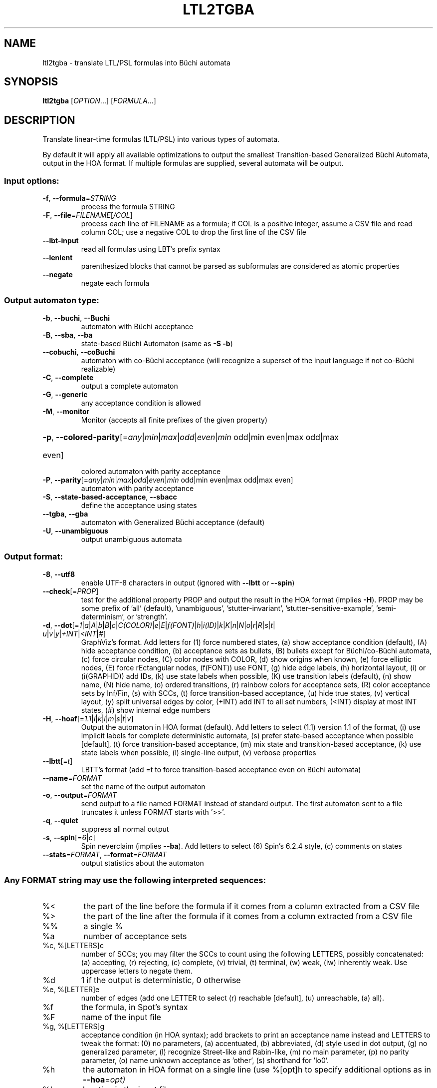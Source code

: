 .\" DO NOT MODIFY THIS FILE!  It was generated by help2man 1.47.4.
.TH LTL2TGBA "1" "December 2022" "ltl2tgba (spot) 2.11.3" "User Commands"
.SH NAME
ltl2tgba \- translate LTL/PSL formulas into Büchi automata
.SH SYNOPSIS
.B ltl2tgba
[\fI\,OPTION\/\fR...] [\fI\,FORMULA\/\fR...]
.SH DESCRIPTION
Translate linear\-time formulas (LTL/PSL) into various types of automata.
.PP
By default it will apply all available optimizations to output the smallest
Transition\-based Generalized Büchi Automata, output in the HOA format.
If multiple formulas are supplied, several automata will be output.
.SS "Input options:"
.TP
\fB\-f\fR, \fB\-\-formula\fR=\fI\,STRING\/\fR
process the formula STRING
.TP
\fB\-F\fR, \fB\-\-file\fR=\fI\,FILENAME\/\fR[\fI\,/COL\/\fR]\fI\,\/\fR
process each line of FILENAME as a formula; if COL
is a positive integer, assume a CSV file and read
column COL; use a negative COL to drop the first
line of the CSV file
.TP
\fB\-\-lbt\-input\fR
read all formulas using LBT's prefix syntax
.TP
\fB\-\-lenient\fR
parenthesized blocks that cannot be parsed as
subformulas are considered as atomic properties
.TP
\fB\-\-negate\fR
negate each formula
.SS "Output automaton type:"
.TP
\fB\-b\fR, \fB\-\-buchi\fR, \fB\-\-Buchi\fR
automaton with Büchi acceptance
.TP
\fB\-B\fR, \fB\-\-sba\fR, \fB\-\-ba\fR
state\-based Büchi Automaton (same as \fB\-S\fR \fB\-b\fR)
.TP
\fB\-\-cobuchi\fR, \fB\-\-coBuchi\fR
automaton with co\-Büchi acceptance (will
recognize a superset of the input language if not
co\-Büchi realizable)
.TP
\fB\-C\fR, \fB\-\-complete\fR
output a complete automaton
.TP
\fB\-G\fR, \fB\-\-generic\fR
any acceptance condition is allowed
.TP
\fB\-M\fR, \fB\-\-monitor\fR
Monitor (accepts all finite prefixes of the given
property)
.HP
\fB\-p\fR, \fB\-\-colored\-parity\fR[\fI\,\/\fR=\fI\,any\/\fR|\fI\,min\/\fR|\fI\,max\/\fR|\fI\,odd\/\fR|\fI\,even\/\fR|\fI\,min\/\fR odd|min even|max odd|max
.TP
even]
colored automaton with parity acceptance
.TP
\fB\-P\fR, \fB\-\-parity\fR[\fI\,\/\fR=\fI\,any\/\fR|\fI\,min\/\fR|\fI\,max\/\fR|\fI\,odd\/\fR|\fI\,even\/\fR|\fI\,min\/\fR odd|min even|max odd|max even]
automaton with parity acceptance
.TP
\fB\-S\fR, \fB\-\-state\-based\-acceptance\fR, \fB\-\-sbacc\fR
define the acceptance using states
.TP
\fB\-\-tgba\fR, \fB\-\-gba\fR
automaton with Generalized Büchi acceptance
(default)
.TP
\fB\-U\fR, \fB\-\-unambiguous\fR
output unambiguous automata
.SS "Output format:"
.TP
\fB\-8\fR, \fB\-\-utf8\fR
enable UTF\-8 characters in output (ignored with
\fB\-\-lbtt\fR or \fB\-\-spin\fR)
.TP
\fB\-\-check\fR[=\fI\,PROP\/\fR]
test for the additional property PROP and output
the result in the HOA format (implies \fB\-H\fR).  PROP
may be some prefix of 'all' (default),
\&'unambiguous', 'stutter\-invariant',
\&'stutter\-sensitive\-example', 'semi\-determinism',
or 'strength'.
.TP
\fB\-d\fR, \fB\-\-dot\fR[=\fI\,1\/\fR|\:\fI\,a\/\fR|\:\fI\,A\/\fR|\:\fI\,b\/\fR|\:\fI\,B\/\fR|\:\fI\,c\/\fR|\:\fI\,C(COLOR)\/\fR|\:\fI\,e\/\fR|\:\fI\,E\/\fR|\:\fI\,f(FONT)\/\fR|\:\fI\,h\/\fR|\:\fI\,i(ID)\/\fR|\:\fI\,k\/\fR|\:\fI\,K\/\fR|\:\fI\,n\/\fR|\:\fI\,N\/\fR|\:\fI\,o\/\fR|\:\fI\,r\/\fR|\:\fI\,R\/\fR|\:\fI\,s\/\fR|\:\fI\,t\/\fR|\:\fI\,u\/\fR|\:\fI\,v\/\fR|\:\fI\,y\/\fR|\:\fI\,+INT\/\fR|\:\fI\,<INT\/\fR|\:\fI\,#\/\fR]
GraphViz's format.  Add letters for (1) force
numbered states, (a) show acceptance condition
(default), (A) hide acceptance condition, (b)
acceptance sets as bullets, (B) bullets except for
Büchi/co\-Büchi automata, (c) force circular
nodes, (C) color nodes with COLOR, (d) show
origins when known, (e) force elliptic nodes, (E)
force rEctangular nodes, (f(FONT)) use FONT, (g)
hide edge labels, (h) horizontal layout, (i) or
(i(GRAPHID)) add IDs, (k) use state labels when
possible, (K) use transition labels (default), (n)
show name, (N) hide name, (o) ordered transitions,
(r) rainbow colors for acceptance sets, (R) color
acceptance sets by Inf/Fin, (s) with SCCs, (t)
force transition\-based acceptance, (u) hide true
states, (v) vertical layout, (y) split universal
edges by color, (+INT) add INT to all set numbers,
(<INT) display at most INT states, (#) show
internal edge numbers
.TP
\fB\-H\fR, \fB\-\-hoaf\fR[=\fI\,1.1\/\fR|\:\fI\,i\/\fR|\:\fI\,k\/\fR|\:\fI\,l\/\fR|\:\fI\,m\/\fR|\:\fI\,s\/\fR|\:\fI\,t\/\fR|\:\fI\,v\/\fR]
Output the automaton in HOA format
(default).  Add letters to select (1.1) version
1.1 of the format, (i) use implicit labels for
complete deterministic automata, (s) prefer
state\-based acceptance when possible [default],
(t) force transition\-based acceptance, (m) mix
state and transition\-based acceptance, (k) use
state labels when possible, (l) single\-line
output, (v) verbose properties
.TP
\fB\-\-lbtt\fR[=\fI\,t\/\fR]
LBTT's format (add =t to force transition\-based
acceptance even on Büchi automata)
.TP
\fB\-\-name\fR=\fI\,FORMAT\/\fR
set the name of the output automaton
.TP
\fB\-o\fR, \fB\-\-output\fR=\fI\,FORMAT\/\fR
send output to a file named FORMAT instead of
standard output.  The first automaton sent to a
file truncates it unless FORMAT starts with '>>'.
.TP
\fB\-q\fR, \fB\-\-quiet\fR
suppress all normal output
.TP
\fB\-s\fR, \fB\-\-spin\fR[=\fI\,6\/\fR|\:\fI\,c\/\fR]
Spin neverclaim (implies \fB\-\-ba\fR).  Add letters to
select (6) Spin's 6.2.4 style, (c) comments on
states
.TP
\fB\-\-stats\fR=\fI\,FORMAT\/\fR, \fB\-\-format\fR=\fI\,FORMAT\/\fR
output statistics about the automaton
.SS "Any FORMAT string may use the following interpreted sequences:"
.TP
%<
the part of the line before the formula if it
comes from a column extracted from a CSV file
.TP
%>
the part of the line after the formula if it comes
from a column extracted from a CSV file
.TP
%%
a single %
.TP
%a
number of acceptance sets
.TP
%c, %[LETTERS]c
number of SCCs; you may filter the SCCs to count
using the following LETTERS, possibly
concatenated: (a) accepting, (r) rejecting, (c)
complete, (v) trivial, (t) terminal, (w) weak,
(iw) inherently weak. Use uppercase letters to
negate them.
.TP
%d
1 if the output is deterministic, 0 otherwise
.TP
%e, %[LETTER]e
number of edges (add one LETTER to select (r)
reachable [default], (u) unreachable, (a) all).
.TP
%f
the formula, in Spot's syntax
.TP
%F
name of the input file
.TP
%g, %[LETTERS]g
acceptance condition (in HOA syntax); add brackets
to print an acceptance name instead and LETTERS to
tweak the format: (0) no parameters, (a)
accentuated, (b) abbreviated, (d) style used in
dot output, (g) no generalized parameter, (l)
recognize Street\-like and Rabin\-like, (m) no main
parameter, (p) no parity parameter, (o) name
unknown acceptance as 'other', (s) shorthand for
\&'lo0'.
.TP
%h
the automaton in HOA format on a single line (use
%[opt]h to specify additional options as in
\fB\-\-hoa\fR=\fI\,opt)\/\fR
.TP
%L
location in the input file
.TP
%m
name of the automaton
.TP
%n
number of nondeterministic states in output
.TP
%p
1 if the output is complete, 0 otherwise
.TP
%r
wall\-clock time elapsed in seconds (excluding
parsing)
.TP
%R, %[LETTERS]R
CPU time (excluding parsing), in seconds; Add
LETTERS to restrict to(u) user time, (s) system
time, (p) parent process, or (c) children
processes.
.TP
%s, %[LETTER]s
number of states (add one LETTER to select (r)
reachable [default], (u) unreachable, (a) all).
.TP
%t, %[LETTER]t
number of transitions (add one LETTER to select
(r) reachable [default], (u) unreachable, (a)
all).
.TP
%u, %[e]u
number of states (or [e]dges) with universal
branching
.TP
%u, %[LETTER]u
1 if the automaton contains some universal
branching (or a number of [s]tates or [e]dges with
universal branching)
.TP
%w
one word accepted by the output automaton
.TP
%x, %[LETTERS]x
number of atomic propositions declared in the
automaton;  add LETTERS to list atomic
propositions with (n) no quoting, (s) occasional
double\-quotes with C\-style escape, (d)
double\-quotes with C\-style escape, (c)
double\-quotes with CSV\-style escape, (p) between
parentheses, any extra non\-alphanumeric character
will be used to separate propositions
.SS "Simplification goal:"
.TP
\fB\-a\fR, \fB\-\-any\fR
no preference, do not bother making it small or
deterministic
.TP
\fB\-D\fR, \fB\-\-deterministic\fR
prefer deterministic automata (combine with
\fB\-\-generic\fR to be sure to obtain a deterministic
automaton)
.TP
\fB\-\-small\fR
prefer small automata (default)
.SS "Simplification level:"
.TP
\fB\-\-high\fR
all available optimizations (slow, default)
.TP
\fB\-\-low\fR
minimal optimizations (fast)
.TP
\fB\-\-medium\fR
moderate optimizations
.SS "Miscellaneous options:"
.TP
\fB\-x\fR, \fB\-\-extra\-options\fR=\fI\,OPTS\/\fR
fine\-tuning options (see spot\-x (7))
.TP
\fB\-\-help\fR
print this help
.TP
\fB\-\-version\fR
print program version
.PP
Mandatory or optional arguments to long options are also mandatory or optional
for any corresponding short options.
.SH "NOTE ON TGBA"
TGBA stands for Transition-based Generalized Büchi Automaton.  The
name was coined by Dimitra Giannakopoulou and Flavio Lerda in their
FORTE'02 paper (From States to Transitions: Improving Translation of
LTL Formulae to Büchi Automata), although similar automata have been
used under different names long before that.
.PP
As its name implies a TGBA uses a generalized Büchi acceptance
condition, meanings that a run of the automaton is accepted iff it
visits ininitely often multiple acceptance sets, and it also uses
transition-based acceptance, i.e., those acceptance sets are sets of
transitions.  TGBA are often more consise than traditional Büchi
automata.  For instance the LTL formula \f(CWGFa & GFb\fR can be
translated into a single-state TGBA while a traditional Büchi
automaton would need 3 states.  Compare
.PP
.in +4n
.nf
.ft C
% ltl2tgba 'GFa & GFb'
.fi
.PP
with
.PP
.in +4n
.ft C
.nf
% ltl2tgba --ba 'GFa & GFb'
.fi
.PP
In the dot output produced by the above commands, the membership of
the transitions to the various acceptance sets is denoted using names
in braces.  The actuall names do not really matter as they may be
produced by the translation algorithm or altered by any latter
postprocessing.
.PP
When the \fB\-\-ba\fR option is used to request a Büchi automaton, Spot
builds a TGBA with a single acceptance set, and in which for any state
either all outgoing transitions are accepting (this is equivalent to
the state being accepting) or none of them are.  Double circles are
used to highlight accepting states in the output, but the braces
denoting the accepting transitions are still shown because the
underling structure really is a TGBA.
.SH "NOTE ON LBTT'S FORMAT"
.UR http://www.tcs.hut.fi/Software/lbtt/doc/html/Format-for-automata.html
LBTT's format
.UE
has support for both transition-based and state based generalized acceptance.
.PP
Because Spot uses transition-based generalized Büchi automata
internally, it will normally use the transition-based flavor of that
format, indicated with a 't' flag after the number of acceptance sets.
For instance:
.PP
.in +4n
.ft C
.nf
% ltl2tgba --lbtt 'GFp0 & GFp1 & FGp2'
2 2t                   // 2 states, 2 transition-based acceptance sets
0 1                    // state 0: initial
0 -1 t                 //   trans. to state 0, no acc., label: true
1 -1 | & p0 p2 & p1 p2 //   trans. to state 1, no acc., label: (p0&p2)|(p1&p2)
-1                     // end of state 0
1 0                    // state 1: not initial
1 0 1 -1 & & p0 p1 p2  //   trans. to state 1, acc. 0 and 1, label: p0&p1&p2
1 0 -1 & & p1 p2 ! p0  //   trans. to state 1, acc. 0, label: !p0&p1&p2
1 1 -1 & & p0 p2 ! p1  //   trans. to state 1, acc. 1, label: p0&!p1&p2
1 -1 & & p2 ! p0 ! p1  //   trans. to state 1, no acc., label: !p0&!p1&p2
-1                     // end if state 1
.fi
.PP
Here, the two acceptance sets are represented by the numbers 0 and 1,
and they each contain two transitions (the first transition of state 1
belongs to both sets).
.PP
When both \fB\-\-ba\fR and \fB\-\-lbtt\fR options are used,
the state-based flavor of
the format is used instead.  Note that the LBTT format supports
generalized acceptance conditions on states, but Spot only use this
format for Büchi automata, where there is always only one acceptance
set.  Unlike in the LBTT documentation, we do not use the
optional '\fBs\fR' flag to indicate the state-based acceptance, this way our
output is also compatible with that of
.UR http://www.tcs.hut.fi/Software/maria/tools/lbt/
LBT
.UE .
.PP
.in +4n
.ft C
.nf
% ltl2tgba --ba --lbtt FGp0
2 1                 // 2 states, 1 (state-based) accepance set
0 1 -1              // state 0: initial, non-accepting
0 t                 //   trans. to state 0, label: true
1 p0                //   trans. to state 1, label: p0
-1                  // end of state 0
1 0 0 -1            // state 1: not initial, in acceptance set 0
1 p0                //   trans. to state 0, label: p0
-1                  // end if state 1
.fi
.PP
You can force ltl2tgba to use the transition-based flavor of the
format even for Büchi automaton using \fB\-\-lbtt=t\fR.
.PP
.in +4n
.ft C
.nf
% ltl2tgba --ba --lbtt=t FGp0
2 1t                // 2 states, 1 transition-based accepance set.
0 1                 // state 0: initial
0 -1 t              //   trans. to state 0, no acc., label: true
1 -1 p0             //   trans. to state 1, no acc., label: p0
-1                  // end of state 0
1 0                 // state 1: not initial
1 0 -1 p0           //   trans. to state 1, acc. 0, label: p0
-1                  // end if state 1
.fi
.PP
When representing a Büchi automaton using transition-based acceptance,
all transitions leaving accepting states are put into the acceptance set.
.PP
A final note concerns the name of the atomic propositions.  The
original LBTT and LBT formats require these atomic propositions to
have names such as '\fBp0\fR', '\fBp32\fR', ...  We extend the format to accept
atomic proposition with arbitrary names that do not conflict with
LBT's operators (e.g. '\fBi\fR' is the symbol of the implication operator so
it may not be used as an atomic proposition), or as double-quoted
strings.  Spot will always output atomic-proposition that do not match
\fBp[0-9]+\fR as double-quoted strings.
.PP
.in +4n
.ft C
.nf
% ltl2tgba --lbtt 'GFa & GFb'
1 2t
0 1
0 0 1 -1 & "a" "b"
0 0 -1 & "b" ! "a"
0 1 -1 & "a" ! "b"
0 -1 & ! "b" ! "a"
-1
.fi
.SH "NOTE ON GENERATING MONITORS"
The monitors generated with option \fB\-M\fR are finite state automata
used to reject finite words that cannot be extended to infinite words
compatible with the supplied formula.  The idea is that the monitor
should progress alongside the system, and can only make decisions
based on the finite prefix read so far.
.PP
Monitors can be seen as Büchi automata in which all recognized runs are
accepting.  As such, the only infinite words they can reject are those
are not recognized, i.e., infinite words that start with a bad prefix.
.PP
Because of this limited expressiveness, a monitor for some given LTL
or PSL formula may accept a larger language than the one specified by
the formula.  For instance a monitor for the LTL formula \f(CWa U b\fR
will reject (for instance) any word starting with \f(CW!a&!b\fR as
there is no way such a word can validate the formula, but it will not
reject a finite prefix repeating only \f(CWa&!b\fR as such a prefix
could be extented in a way that is comptible with \f(CWa U b\fR.
.PP
For more information about monitors, we refer the readers to the
following two papers (the first paper describes the construction of
the second paper in a more concise way):
.TP
\(bu
Deian Tabakov and Moshe Y. Vardi: Optimized Temporal Monitors for SystemC.
Proceedings of RV'10.  LNCS 6418.
.TP
\(bu
Marcelo d'Amorim and Grigoire Roşu: Efficient monitoring of
ω-languages.  Proceedings of CAV'05.  LNCS 3576.
.SH BIBLIOGRAPHY
If you would like to give a reference to this tool in an article,
we suggest you cite one of the following papers:
.TP
\(bu
Alexandre Duret-Lutz: LTL translation improvements in Spot 1.0.
Int. J. on Critical Computer-Based Systems, 5(1/2):31--54, March 2014.
.TP
\(bu
Alexandre Duret-Lutz: Manipulating LTL formulas using Spot 1.0.
Proceedings of ATVA'13.  LNCS 8172.
.TP
\(bu
Tomáš Babiak, Thomas Badie, Alexandre Duret-Lutz, Mojmír Křetínský,
and Jan Strejček: Compositional approach to suspension and other
improvements to LTL translation.  Proceedings of SPIN'13.  LNCS 7976.
.TP
\(bu
Souheib Baarir and Alexandre Duret-Lutz: Mechanizing the minimization
of deterministic generalized Büchi automata.  Proceedings of FORTE'14.
LNCS 8461.
.SH "REPORTING BUGS"
Report bugs to <spot@lrde.epita.fr>.
.SH COPYRIGHT
Copyright \(co 2022  Laboratoire de Recherche et Développement de l'Epita.
License GPLv3+: GNU GPL version 3 or later <http://gnu.org/licenses/gpl.html>.
.br
This is free software: you are free to change and redistribute it.
There is NO WARRANTY, to the extent permitted by law.
.SH "SEE ALSO"
.BR spot-x (7)
